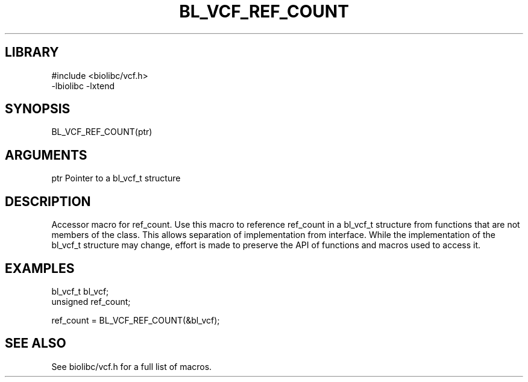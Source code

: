 \" Generated by /home/bacon/scripts/gen-get-set
.TH BL_VCF_REF_COUNT 3

.SH LIBRARY
.nf
.na
#include <biolibc/vcf.h>
-lbiolibc -lxtend
.ad
.fi

\" Convention:
\" Underline anything that is typed verbatim - commands, etc.
.SH SYNOPSIS
.PP
.nf 
.na
BL_VCF_REF_COUNT(ptr)
.ad
.fi

.SH ARGUMENTS
.nf
.na
ptr             Pointer to a bl_vcf_t structure
.ad
.fi

.SH DESCRIPTION

Accessor macro for ref_count.  Use this macro to reference ref_count in
a bl_vcf_t structure from functions that are not members of the class.
This allows separation of implementation from interface.  While the
implementation of the bl_vcf_t structure may change, effort is made to
preserve the API of functions and macros used to access it.

.SH EXAMPLES

.nf
.na
bl_vcf_t        bl_vcf;
unsigned        ref_count;

ref_count = BL_VCF_REF_COUNT(&bl_vcf);
.ad
.fi

.SH SEE ALSO

See biolibc/vcf.h for a full list of macros.
